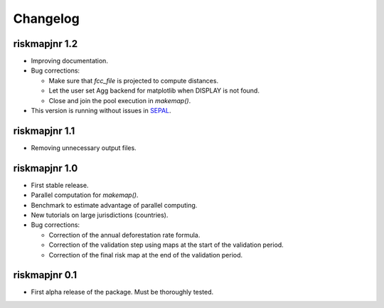 Changelog
=========

riskmapjnr 1.2
--------------

* Improving documentation.
* Bug corrections:

  - Make sure that `fcc_file` is projected to compute distances.
  - Let the user set Agg backend for matplotlib when DISPLAY is not found.
  - Close and join the pool execution in `makemap()`.

* This version is running without issues in `SEPAL <https://sepal.io>`_.

riskmapjnr 1.1
--------------

* Removing unnecessary output files.

riskmapjnr 1.0
--------------

* First stable release.
* Parallel computation for `makemap()`.
* Benchmark to estimate advantage of parallel computing.
* New tutorials on large jurisdictions (countries).
* Bug corrections:
  
  - Correction of the annual deforestation rate formula.
  - Correction of the validation step using maps at the start of the validation period.
  - Correction of the final risk map at the end of the validation period.
  
riskmapjnr 0.1
--------------

* First alpha release of the package. Must be thoroughly tested.
  
